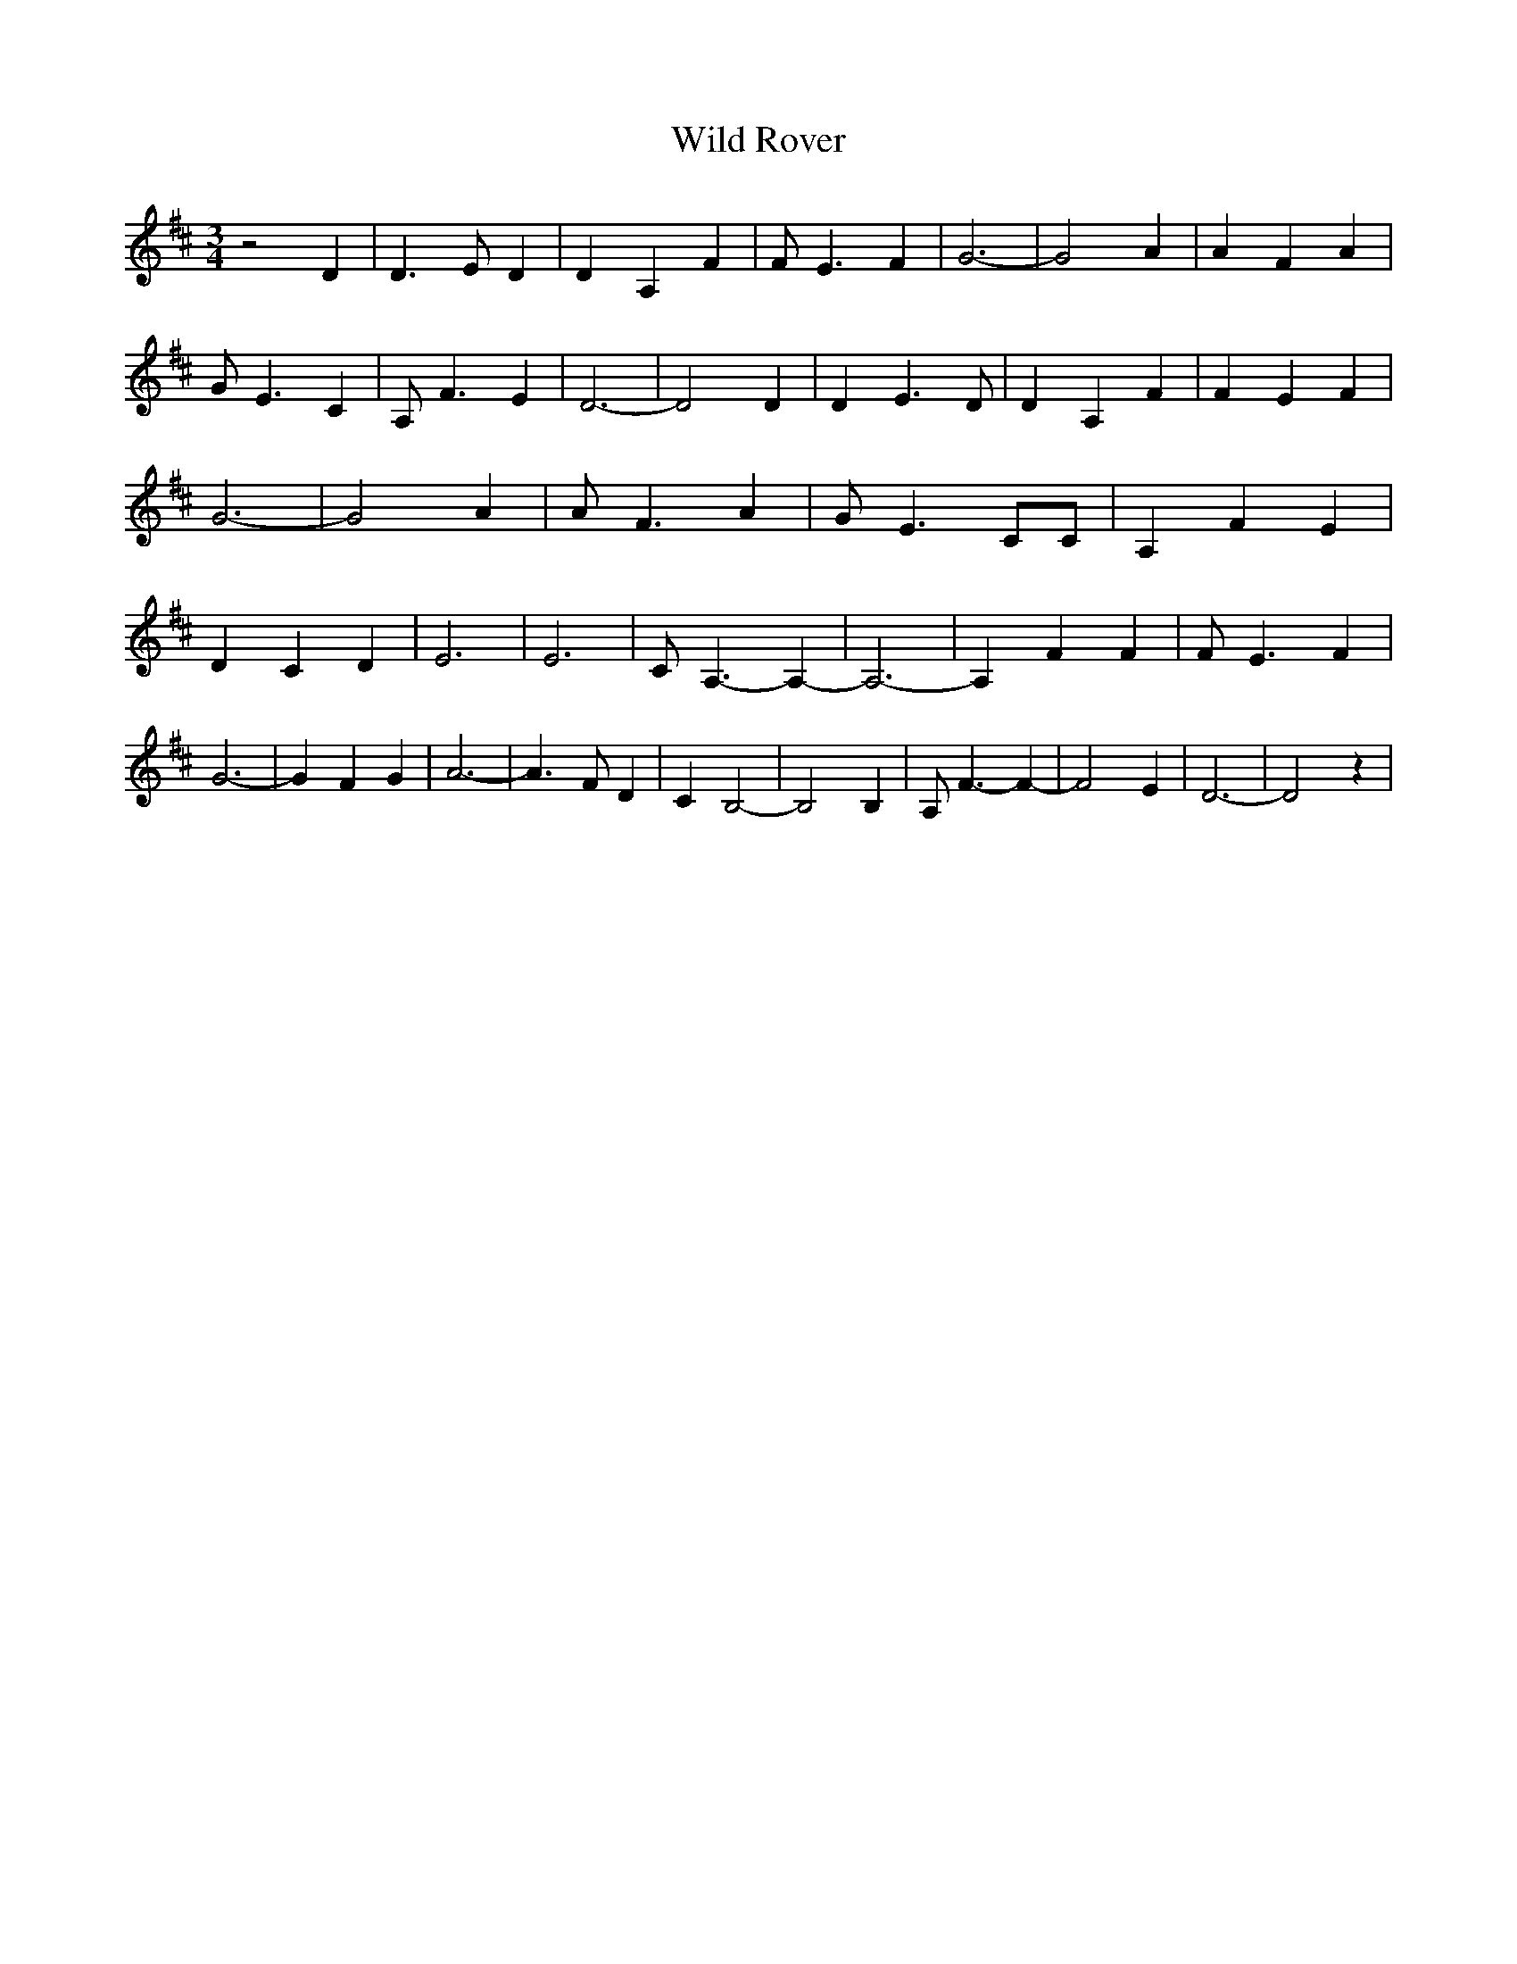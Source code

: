 % Generated more or less automatically by swtoabc by Erich Rickheit KSC
X:1
T:Wild Rover
M:3/4
L:1/4
K:D
 z2 D| D3/2 E/2 D| D A, F| F/2 E3/2 F| G3-| G2 A| A F A| G/2 E3/2 C|\
 A,/2 F3/2 E| D3-| D2 D| D E3/2 D/2| D A, F| F E F| G3-| G2 A| A/2 F3/2 A|\
 G/2- E3/2 C/2C/2| A, F E| D C D| E3| E3| C/2 A,3/2- A,-| A,3-| A, F F|\
 F/2 E3/2 F| G3-| G F G| A3-| A3/2 F/2 D| C B,2-| B,2 B,| A,/2 F3/2- F-|\
 F2 E| D3-| D2 z|

